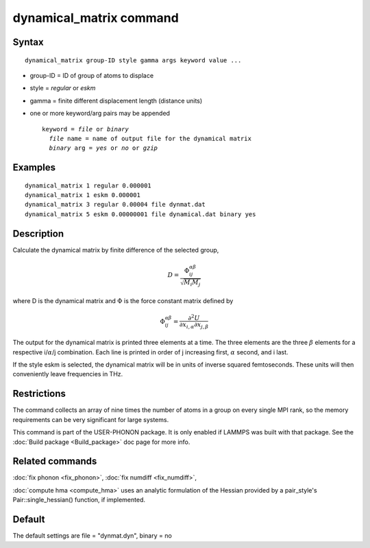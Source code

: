 .. index:: dynamical\_matrix

dynamical\_matrix command
=========================

Syntax
""""""


.. parsed-literal::

   dynamical_matrix group-ID style gamma args keyword value ...

* group-ID = ID of group of atoms to displace
* style = *regular* or *eskm*
* gamma = finite different displacement length (distance units)
* one or more keyword/arg pairs may be appended
  
  .. parsed-literal::
  
       keyword = *file* or *binary*
         *file* name = name of output file for the dynamical matrix
         *binary* arg = *yes* or *no* or *gzip*



Examples
""""""""


.. parsed-literal::

   dynamical_matrix 1 regular 0.000001
   dynamical_matrix 1 eskm 0.000001
   dynamical_matrix 3 regular 0.00004 file dynmat.dat
   dynamical_matrix 5 eskm 0.00000001 file dynamical.dat binary yes

Description
"""""""""""

Calculate the dynamical matrix by finite difference of the selected group,

.. math::

   D = \frac{\Phi_{ij}^{\alpha\beta}}{\sqrt{M_i M_j}}

where D is the dynamical matrix and :math:`\Phi` is the force constant
matrix defined by

.. math::

   \Phi_{ij}^{\alpha\beta} = \frac{\partial^2 U}{\partial x_{i,\alpha} \partial x_{j,\beta}}

   
The output for the dynamical matrix is printed three elements at a time.
The three elements are the three :math:`\beta` elements for a respective
i/:math:`\alpha`/j combination.  Each line is printed in order of j
increasing first, :math:`\alpha` second, and i last.

If the style eskm is selected, the dynamical matrix will be in units of
inverse squared femtoseconds. These units will then conveniently leave
frequencies in THz.

Restrictions
""""""""""""

The command collects an array of nine times the number of atoms in a group
on every single MPI rank, so the memory requirements can be very significant
for large systems.

This command is part of the USER-PHONON package.  It is only enabled if
LAMMPS was built with that package.
See the :doc:`Build package <Build_package>` doc page for more info.

Related commands
""""""""""""""""

:doc:`fix phonon <fix_phonon>`, :doc:`fix numdiff <fix_numdiff>`, 

:doc:`compute hma <compute_hma>` uses an analytic formulation of the
Hessian provided by a pair_style's Pair::single\_hessian() function,
if implemented.

Default
"""""""

The default settings are file = "dynmat.dyn", binary = no
